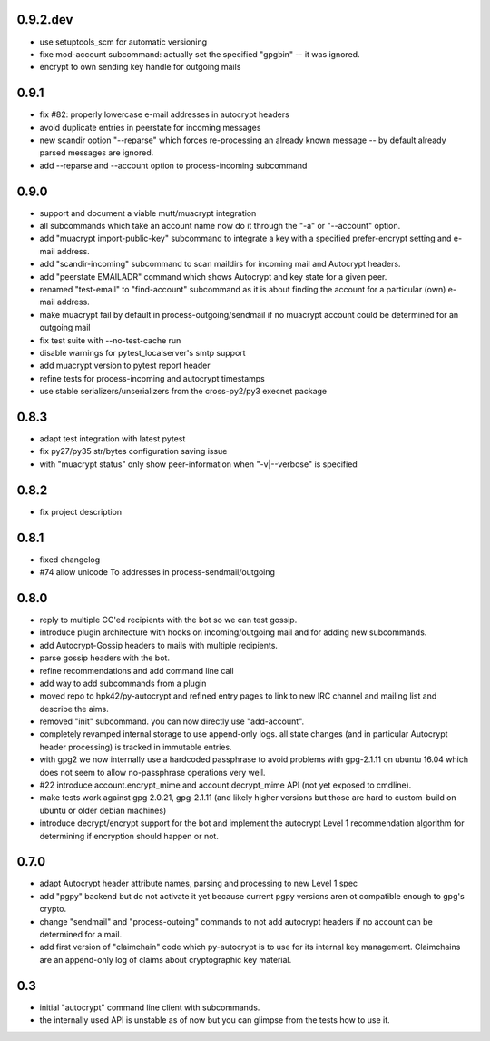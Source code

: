 0.9.2.dev
-----------------------

- use setuptools_scm for automatic versioning

- fixe mod-account subcommand: actually set the specified "gpgbin" -- it
  was ignored.

- encrypt to own sending key handle for outgoing mails

0.9.1
-----------------------

- fix #82: properly lowercase e-mail addresses in autocrypt headers

- avoid duplicate entries in peerstate for incoming messages

- new scandir option "--reparse" which forces re-processing an
  already known message -- by default already parsed messages
  are ignored.

- add --reparse and --account option to process-incoming subcommand


0.9.0
-----------------------

- support and document a viable mutt/muacrypt integration

- all subcommands which take an account name now do it
  through the "-a" or "--account" option.

- add "muacrypt import-public-key" subcommand to integrate
  a key with a specified prefer-encrypt setting and e-mail
  address.

- add "scandir-incoming" subcommand to scan maildirs
  for incoming mail and Autocrypt headers.

- add "peerstate EMAILADR" command which shows Autocrypt
  and key state for a given peer.

- renamed "test-email" to "find-account" subcommand as
  it is about finding the account for a particular (own) e-mail address.

- make muacrypt fail by default in process-outgoing/sendmail
  if no muacrypt account could be determined for an outgoing mail

- fix test suite with --no-test-cache run

- disable warnings for pytest_localserver's smtp support

- add muacrypt version to pytest report header

- refine tests for process-incoming and autocrypt timestamps

- use stable serializers/unserializers from the cross-py2/py3 execnet package


0.8.3
-----------------------

- adapt test integration with latest pytest

- fix py27/py35 str/bytes configuration saving issue

- with "muacrypt status" only show
  peer-information when "-v|--verbose" is specified


0.8.2
-----------------------

- fix project description

0.8.1
-----------------------

- fixed changelog

- #74 allow unicode To addresses in process-sendmail/outgoing

0.8.0
-----------------------

- reply to multiple CC'ed recipients with the bot so we can test
  gossip.

- introduce plugin architecture with hooks on incoming/outgoing mail
  and for adding new subcommands.

- add Autocrypt-Gossip headers to mails with multiple recipients.

- parse gossip headers with the bot.

- refine recommendations and add command line call

- add way to add subcommands from a plugin

- moved repo to hpk42/py-autocrypt and refined entry pages to link
  to new IRC channel and mailing list and describe the aims.

- removed "init" subcommand.  you can now directly use "add-account".

- completely revamped internal storage to use append-only logs.
  all state changes (and in particular Autocrypt header processing)
  is tracked in immutable entries.

- with gpg2 we now internally use a hardcoded passphrase to avoid
  problems with gpg-2.1.11 on ubuntu 16.04 which does not seem
  to allow no-passphrase operations very well.

- #22 introduce account.encrypt_mime and account.decrypt_mime API
  (not yet exposed to cmdline).

- make tests work against gpg 2.0.21, gpg-2.1.11 (and likely higher
  versions but those are hard to custom-build on ubuntu or older debian
  machines)

- introduce decrypt/encrypt support for the bot and implement
  the autocrypt Level 1 recommendation algorithm for determining
  if encryption should happen or not.



0.7.0
-------

- adapt Autocrypt header attribute names, parsing and processing to
  new Level 1 spec

- add "pgpy" backend but do not activate it yet because current pgpy
  versions aren ot compatible enough to gpg's crypto.

- change "sendmail" and "process-outoing" commands to not add autocrypt
  headers if no account can be determined for a mail.

- add first version of "claimchain" code which py-autocrypt is to
  use for its internal key management.  Claimchains are an append-only
  log of claims about cryptographic key material.


0.3
---

- initial "autocrypt" command line client with subcommands.

- the internally used API is unstable as of now
  but you can glimpse from the tests how to use
  it.

